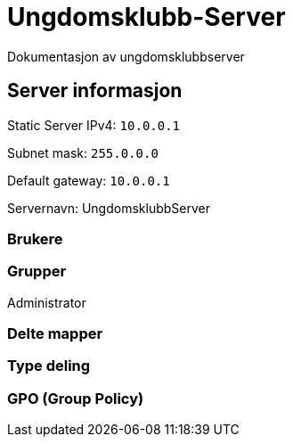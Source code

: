 = Ungdomsklubb-Server 
Dokumentasjon av ungdomsklubbserver

== Server informasjon 
Static Server IPv4: `10.0.0.1`

Subnet mask: `255.0.0.0`

Default gateway: `10.0.0.1`

Servernavn: UngdomsklubbServer

=== Brukere 

=== Grupper
Administrator

=== Delte mapper

=== Type deling

=== GPO (Group Policy)
